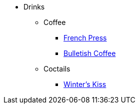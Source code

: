 * Drinks
** Coffee
*** xref:french-press.adoc[French Press]
*** xref:bulletish-coffe.adoc[Bulletish Coffee]

** Coctails
*** xref:winters-kiss.adoc[Winter's Kiss]
